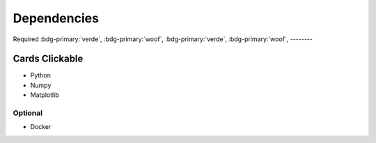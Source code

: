 

Dependencies
============

Required
:bdg-primary:`verde`, :bdg-primary:`woof`,
:bdg-primary:`verde`, :bdg-primary:`woof`,
--------




Cards Clickable
...............

.. grid:: 1 1 2 2
    :gutter: 1

    .. grid-item::

        .. grid:: 1 1 1 1
            :gutter: 1

            .. grid-item-card:: Item 1.1
                :link: https://sphinx-design.readthedocs.io/en/sbt-theme/grids.html
                :img-top: https://github.com/LinkedEarth/PaleoBooks/blob/main/doc/_static/logo.png?raw=true
                :img-alt:

                Header
                ^^^
                Content
                +++
                Footer

            .. grid-item-card:: Item 1.2

                Content

    .. grid-item::

        .. grid:: 1 1 1 1
            :gutter: 1

            .. grid-item-card:: Item 2.1

                Content

            .. grid-item-card:: Item 2.2

                Content

            .. grid-item-card:: Item 2.3

                Content

- Python
- Numpy
- Matplotlib


Optional
--------

- Docker
